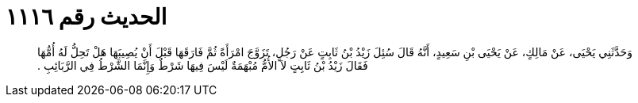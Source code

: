 
= الحديث رقم ١١١٦

[quote.hadith]
وَحَدَّثَنِي يَحْيَى، عَنْ مَالِكٍ، عَنْ يَحْيَى بْنِ سَعِيدٍ، أَنَّهُ قَالَ سُئِلَ زَيْدُ بْنُ ثَابِتٍ عَنْ رَجُلٍ، تَزَوَّجَ امْرَأَةً ثُمَّ فَارَقَهَا قَبْلَ أَنْ يُصِيبَهَا هَلْ تَحِلُّ لَهُ أُمُّهَا فَقَالَ زَيْدُ بْنُ ثَابِتٍ لاَ الأُمُّ مُبْهَمَةٌ لَيْسَ فِيهَا شَرْطٌ وَإِنَّمَا الشَّرْطُ فِي الرَّبَائِبِ ‏.‏